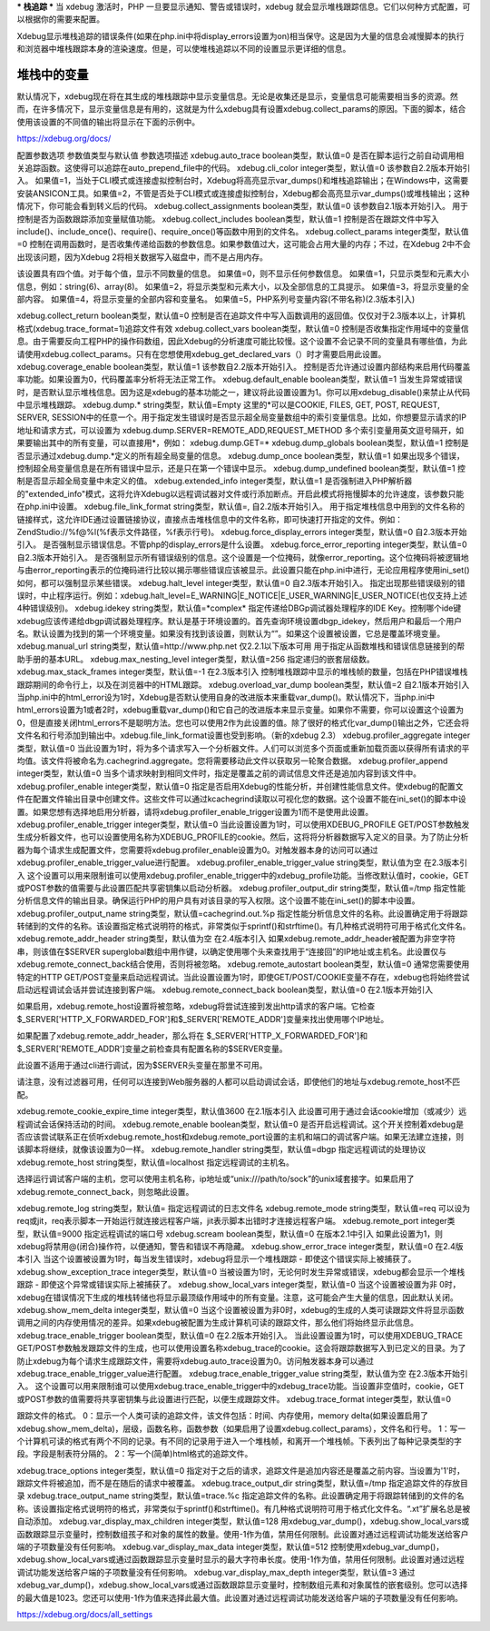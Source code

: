 ***
栈追踪
***
当 xdebug 激活时，PHP 一旦要显示通知、警告或错误时，xdebug 就会显示堆栈跟踪信息。它们以何种方式配置，可以根据你的需要来配置。

Xdebug显示堆栈追踪的错误条件(如果在php.ini中将display_errors设置为on)相当保守。这是因为大量的信息会减慢脚本的执行和浏览器中堆栈跟踪本身的渲染速度。但是，可以使堆栈追踪以不同的设置显示更详细的信息。

堆栈中的变量
======
默认情况下，xdebug现在将在其生成的堆栈跟踪中显示变量信息。无论是收集还是显示，变量信息可能需要相当多的资源。然而，在许多情况下，显示变量信息是有用的，这就是为什么xdebug具有设置xdebug.collect_params的原因。下面的脚本，结合使用该设置的不同值的输出将显示在下面的示例中。

https://xdebug.org/docs/

配置参数选项  参数值类型与默认值  参数选项描述
xdebug.auto_trace  boolean类型，默认值=0  是否在脚本运行之前自动调用相关追踪函数。这使得可以追踪在auto_prepend_file中的代码。
xdebug.cli_color   integer类型，默认值=0 该参数自2.2版本开始引入。  如果值=1，当处于CLI模式或连接虚拟控制台时，Xdebug将高亮显示var_dumps()和堆栈追踪输出；在Windows中，这需要安装ANSICON工具。如果值=2，不管是否处于CLI模式或连接虚拟控制台，Xdebug都会高亮显示var_dumps()或堆栈输出；这种情况下，你可能会看到转义后的代码。
xdebug.collect_assignments   boolean类型，默认值=0 该参数自2.1版本开始引入。   用于控制是否为函数跟踪添加变量赋值功能。
xdebug.collect_includes   boolean类型，默认值=1   控制是否在跟踪文件中写入include()、include_once()、require()、require_once()等函数中用到的文件名。
xdebug.collect_params    integer类型，默认值=0  控制在调用函数时，是否收集传递给函数的参数信息。如果参数值过大，这可能会占用大量的内存；不过，在Xdebug 2中不会出现该问题，因为Xdebug 2将相关数据写入磁盘中，而不是占用内存。

该设置具有四个值。对于每个值，显示不同数量的信息。
如果值=0，则不显示任何参数信息。
如果值=1，只显示类型和元素大小信息，例如：string(6)、array(8)。
如果值=2，将显示类型和元素大小，以及全部信息的工具提示。
如果值=3，将显示变量的全部内容。
如果值=4，将显示变量的全部内容和变量名。
如果值=5，PHP系列号变量内容(不带名称)(2.3版本引入)

xdebug.collect_return   boolean类型，默认值=0   控制是否在追踪文件中写入函数调用的返回值。仅仅对于2.3版本以上，计算机格式(xdebug.trace_format=1)追踪文件有效
xdebug.collect_vars  boolean类型，默认值=0  控制是否收集指定作用域中的变量信息。由于需要反向工程PHP的操作码数组，因此Xdebug的分析速度可能比较慢。这个设置不会记录不同的变量具有哪些值，为此请使用xdebug.collect_params。只有在您想使用xdebug_get_declared_vars（）时才需要启用此设置。
xdebug.coverage_enable  boolean类型，默认值=1 该参数自2.2版本开始引入。  控制是否允许通过设置内部结构来启用代码覆盖率功能。如果设置为0，代码覆盖率分析将无法正常工作。
xdebug.default_enable   boolean类型，默认值=1  当发生异常或错误时，是否默认显示堆栈信息。因为这是xdebug的基本功能之一，建议将此设置设置为1。你可以用xdebug_disable()来禁止从代码中显示堆栈跟踪。
xdebug.dump.*   string类型，默认值=Empty   这里的*可以是COOKIE, FILES, GET, POST, REQUEST, SERVER, SESSION中的任意一个。用于指定发生错误时是否显示超全局变量数组中的索引变量信息。比如，你想要显示请求的IP地址和请求方式，可以设置为
xdebug.dump.SERVER=REMOTE_ADD,REQUEST_METHOD
多个索引变量用英文逗号隔开，如果要输出其中的所有变量，可以直接用*，例如：
xdebug.dump.GET=*
xdebug.dump_globals  boolean类型，默认值=1  控制是否显示通过xdebug.dump.*定义的所有超全局变量的信息。
xdebug.dump_once    boolean类型，默认值=1  如果出现多个错误，控制超全局变量信息是在所有错误中显示，还是只在第一个错误中显示。
xdebug.dump_undefined   boolean类型，默认值=1  控制是否显示超全局变量中未定义的值。
xdebug.extended_info    integer类型，默认值=1  是否强制进入PHP解析器的"extended_info"模式，这将允许Xdebug以远程调试器对文件或行添加断点。开启此模式将拖慢脚本的允许速度，该参数只能在php.ini中设置。
xdebug.file_link_format  string类型，默认值=,  自2.2版本开始引入。  用于指定堆栈信息中用到的文件名称的链接样式，这允许IDE通过设置链接协议，直接点击堆栈信息中的文件名称，即可快速打开指定的文件。例如：ZendStudio://%f@%l(%f表示文件路径，%f表示行号)。
xdebug.force_display_errors   integer类型，默认值=0 自2.3版本开始引入。  是否强制显示错误信息。不管php的display_errors是什么设置。
xdebug.force_error_reporting    integer类型，默认值=0 自2.3版本开始引入。  是否强制显示所有错误级别的信息。这个设置是一个位掩码，就像error_reporting。这个位掩码将被逻辑地与由error_reporting表示的位掩码进行比较以揭示哪些错误应该被显示。此设置只能在php.ini中进行，无论应用程序使用ini_set()如何，都可以强制显示某些错误。
xdebug.halt_level   integer类型，默认值=0 自2.3版本开始引入。  指定出现那些错误级别的错误时，中止程序运行。例如：xdebug.halt_level=E_WARNING|E_NOTICE|E_USER_WARNING|E_USER_NOTICE(也仅支持上述4种错误级别)。
xdebug.idekey   string类型，默认值=*complex*    指定传递给DBGp调试器处理程序的IDE Key。控制哪个ide键xdebug应该传递给dbgp调试器处理程序。默认是基于环境设置的。首先查询环境设置dbgp_idekey，然后用户和最后一个用户名。默认设置为找到的第一个环境变量。如果没有找到该设置，则默认为“”。如果这个设置被设置，它总是覆盖环境变量。
xdebug.manual_url   string类型，默认值=http://www.php.net 仅2.2.1以下版本可用  用于指定从函数堆栈和错误信息链接到的帮助手册的基本URL。
xdebug.max_nesting_level    integer类型，默认值=256   指定递归的嵌套层级数。
xdebug.max_stack_frames  integer类型，默认值=-1 在2.3版本引入  控制堆栈跟踪中显示的堆栈帧的数量，包括在PHP错误堆栈跟踪期间的命令行上，以及在浏览器中的HTML跟踪。
xdebug.overload_var_dump    boolean类型，默认值=2 自2.1版本开始引入  当php.ini中的html_error设为1时，Xdebug是否默认使用自身的改进版本来重载var_dump()。默认情况下，当php.ini中html_errors设置为1或者2时，xdebug重载var_dump()和它自己的改进版本来显示变量。如果你不需要，你可以设置这个设置为0，但是直接关闭html_errors不是聪明方法。您也可以使用2作为此设置的值。除了很好的格式化var_dump()输出之外，它还会将文件名和行号添加到输出中。xdebug.file_link_format设置也受到影响。（新的xdebug 2.3）
xdebug.profiler_aggregate  integer类型，默认值=0  当此设置为1时，将为多个请求写入一个分析器文件。人们可以浏览多个页面或重新加载页面以获得所有请求的平均值。该文件将被命名为.cachegrind.aggregate。您将需要移动此文件以获取另一轮聚合数据。
xdebug.profiler_append   integer类型，默认值=0  当多个请求映射到相同文件时，指定是覆盖之前的调试信息文件还是追加内容到该文件中。
xdebug.profiler_enable   integer类型，默认值=0   指定是否启用Xdebug的性能分析，并创建性能信息文件。使xdebug的配置文件在配置文件输出目录中创建文件。这些文件可以通过kcachegrind读取以可视化您的数据。这个设置不能在ini_set()的脚本中设置。如果您想有选择地启用分析器，请将xdebug.profiler_enable_trigger设置为1而不是使用此设置。
xdebug.profiler_enable_trigger  integer类型，默认值=0  当此设置设置为1时，可以使用XDEBUG_PROFILE GET/POST参数触发生成分析器文件，也可以设置使用名称为XDEBUG_PROFILE的cookie。然后，这将将分析器数据写入定义的目录。为了防止分析器为每个请求生成配置文件，您需要将xdebug.profiler_enable设置为0。对触发器本身的访问可以通过xdebug.profiler_enable_trigger_value进行配置。
xdebug.profiler_enable_trigger_value  string类型，默认值为空 在2.3版本引入  这个设置可以用来限制谁可以使用xdebug.profiler_enable_trigger中的xdebug_profile功能。当修改默认值时，cookie，GET或POST参数的值需要与此设置匹配共享密钥集以启动分析器。
xdebug.profiler_output_dir  string类型，默认值=/tmp   指定性能分析信息文件的输出目录。确保运行PHP的用户具有对该目录的写入权限。这个设置不能在ini_set()的脚本中设置。
xdebug.profiler_output_name  string类型，默认值=cachegrind.out.%p   指定性能分析信息文件的名称。此设置确定用于将跟踪转储到的文件的名称。该设置指定格式说明符的格式，非常类似于sprintf()和strftime()。有几种格式说明符可用于格式化文件名。
xdebug.remote_addr_header  string类型，默认值为空 在2.4版本引入  如果xdebug.remote_addr_header被配置为非空字符串，则该值在$SERVER superglobal数组中用作键，以确定使用哪个头来查找用于“连接回”的IP地址或主机名。此设置仅与xdebug.remote_connect_back结合使用，否则将被忽略。
xdebug.remote_autostart  boolean类型，默认值=0  通常您需要使用特定的HTTP GET/POST变量来启动远程调试。当此设置设置为1时，即使GET/POST/COOKIE变量不存在，xdebug也将始终尝试启动远程调试会话并尝试连接到客户端。
xdebug.remote_connect_back  boolean类型，默认值=0 在2.1版本开始引入  

如果启用，xdebug.remote_host设置将被忽略，xdebug将尝试连接到发出http请求的客户端。它检查$_SERVER['HTTP_X_FORWARDED_FOR']和$_SERVER['REMOTE_ADDR']变量来找出使用哪个IP地址。

如果配置了xdebug.remote_addr_header，那么将在 $_SERVER['HTTP_X_FORWARDED_FOR']和$_SERVER['REMOTE_ADDR']变量之前检查具有配置名称的$SERVER变量。

此设置不适用于通过cli进行调试，因为$SERVER头变量在那里不可用。

请注意，没有过滤器可用，任何可以连接到Web服务器的人都可以启动调试会话，即使他们的地址与xdebug.remote_host不匹配。

xdebug.remote_cookie_expire_time  integer类型，默认值3600 在2.1版本引入  此设置可用于通过会话cookie增加（或减少）远程调试会话保持活动的时间。
xdebug.remote_enable    boolean类型，默认值=0  是否开启远程调试。这个开关控制着xdebug是否应该尝试联系正在侦听xdebug.remote_host和xdebug.remote_port设置的主机和端口的调试客户端。如果无法建立连接，则该脚本将继续，就像该设置为0一样。
xdebug.remote_handler   string类型，默认值=dbgp   指定远程调试的处理协议
xdebug.remote_host  string类型，默认值=localhost  指定远程调试的主机名。

选择运行调试客户端的主机，您可以使用主机名称，ip地址或“unix:///path/to/sock”的unix域套接字。如果启用了xdebug.remote_connect_back，则忽略此设置。

xdebug.remote_log   string类型，默认值=    指定远程调试的日志文件名
xdebug.remote_mode   string类型，默认值=req    可以设为req或jit，req表示脚本一开始运行就连接远程客户端，jit表示脚本出错时才连接远程客户端。
xdebug.remote_port   integer类型，默认值=9000   指定远程调试的端口号
xdebug.scream  boolean类型，默认值=0 在版本2.1中引入  如果此设置为1，则xdebug将禁用@(闭合)操作符，以便通知，警告和错误不再隐藏。
xdebug.show_error_trace  integer类型，默认值=0 在2.4版本引入  当这个设置被设置为1时，每当发生错误时，xdebug将显示一个堆栈跟踪 - 即使这个错误实际上被捕获了。
xdebug.show_exception_trace  integer类型，默认值=0  当被设置为1时，无论何时发生异常或错误，xdebug都会显示一个堆栈跟踪 - 即使这个异常或错误实际上被捕获了。
xdebug.show_local_vars  integer类型，默认值=0  当这个设置被设置为非 0时，xdebug在错误情况下生成的堆栈转储也将显示最顶级作用域中的所有变量。注意，这可能会产生大量的信息，因此默认关闭。
xdebug.show_mem_delta  integer类型，默认值=0  当这个设置被设置为非0时，xdebug的生成的人类可读跟踪文件将显示函数调用之间的内存使用情况的差异。如果xdebug被配置为生成计算机可读的跟踪文件，那么他们将始终显示此信息。
xdebug.trace_enable_trigger  boolean类型，默认值=0 在2.2版本开始引入。  当此设置设置为1时，可以使用XDEBUG_TRACE GET/POST参数触发跟踪文件的生成，也可以使用设置名称xdebug_trace的cookie。这会将跟踪数据写入到已定义的目录。为了防止xdebug为每个请求生成跟踪文件，需要将xdebug.auto_trace设置为0。访问触发器本身可以通过xdebug.trace_enable_trigger_value进行配置。
xdebug.trace_enable_trigger_value  string类型，默认值为空 在2.3版本开始引入。  这个设置可以用来限制谁可以使用xdebug.trace_enable_trigger中的xdebug_trace功能。当设置非空值时，cookie，GET或POST参数的值需要将共享密钥集与此设置进行匹配，以便生成跟踪文件。
xdebug.trace_format  integer类型，默认值=0  

跟踪文件的格式。
0：显示一个人类可读的追踪文件，该文件包括：时间、内存使用，memory delta(如果设置启用了xdebug.show_mem_delta)，层级，函数名称，函数参数（如果启用了设置xdebug.collect_params），文件名和行号。
1：写一个计算机可读的格式有两个不同的记录。有不同的记录用于进入一个堆栈帧，和离开一个堆栈帧。下表列出了每种记录类型的字段。字段是制表符分隔的。
2：写一个(简单)html格式的追踪文件。


xdebug.trace_options    integer类型，默认值=0   指定对于之后的请求，追踪文件是追加内容还是覆盖之前内容。当设置为'1'时，跟踪文件将被追加，而不是在随后的请求中被覆盖。
xdebug.trace_output_dir  string类型，默认值=/tmp   指定追踪文件的存放目录
xdebug.trace_output_name  string类型，默认值=trace.%c   指定追踪文件的名称。此设置确定用于将跟踪转储到的文件的名称。该设置指定格式说明符的格式，非常类似于sprintf()和strftime()。有几种格式说明符可用于格式化文件名。“.xt”扩展名总是被自动添加。
xdebug.var_display_max_children  integer类型，默认值=128  用xdebug_var_dump()，xdebug.show_local_vars或函数跟踪显示变量时，控制数组孩子和对象的属性的数量。使用-1作为值，禁用任何限制。此设置对通过远程调试功能发送给客户端的子项数量没有任何影响。
xdebug.var_display_max_data  integer类型，默认值=512  控制使用xdebug_var_dump()，xdebug.show_local_vars或通过函数跟踪显示变量时显示的最大字符串长度。使用-1作为值，禁用任何限制。此设置对通过远程调试功能发送给客户端的子项数量没有任何影响。
xdebug.var_display_max_depth  integer类型，默认值=3  通过xdebug_var_dump()，xdebug.show_local_vars或通过函数跟踪显示变量时，控制数组元素和对象属性的嵌套级别。您可以选择的最大值是1023。您还可以使用-1作为值来选择此最大值。此设置对通过远程调试功能发送给客户端的子项数量没有任何影响。

https://xdebug.org/docs/all_settings